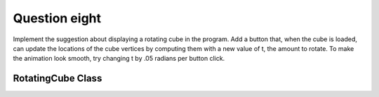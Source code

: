 Question eight
==============
Implement the suggestion about displaying a rotating cube in the program. Add a button
that, when the cube is loaded, can update the locations of the cube vertices by computing
them with a new value of t, the amount to rotate. To make the animation look smooth, try
changing t by .05 radians per button click.

RotatingCube Class
------------------

.. py:class:: RotatingCube

   A class for displaying a rotating cube using Tkinter.

   :ivar tk.Tk master: The main Tkinter window.
   :ivar int width: Width of the canvas.
   :ivar int height: Height of the canvas.
   :ivar float t: Current rotation angle.
   :ivar int cube_size: Size of the cube.
   :ivar list vertices: List of cube vertices.
   :ivar tk.Canvas canvas: Tkinter canvas for drawing the cube.
   :ivar tk.Button update_button: Tkinter button for updating the rotation.
   
   .. method:: __init__(master)

      Initialize the RotatingCube object.

      :param tk.Tk master: The main Tkinter window.

   .. method:: calculate_cube_vertices()

      Calculate the vertices of the cube based on the current rotation angle.

      :returns: List of cube vertices.

   .. method:: draw_cube()

      Draw the cube on the canvas.

      :returns: None

   .. method:: update_rotation()

      Update the rotation angle and redraw the cube with smooth transitions.

      :returns: None

   .. method:: draw_polygon(face, color)

      Draw a polygon on the canvas.

      :param list face: List of vertices forming the polygon.
      :param str color: Fill color of the polygon.

      :returns: None

   .. method:: main()

      Main function to demonstrate the RotatingCube class.

      Constants:
         - width (int): Width of the canvas (400).
         - height (int): Height of the canvas (400).
         - t (float): Initial rotation angle (0).
         - cube_size (int): Size of the cube (100).

      Usage:
         - Create an instance of RotatingCube.
         - Draw the rotating cube on the canvas.
         - Use the button to update the rotation.

      Example usage:

      .. code-block:: python

         if __name__ == "__main__":
             root = tk.Tk()
             rotating_cube = RotatingCube(root)
             root.mainloop()

